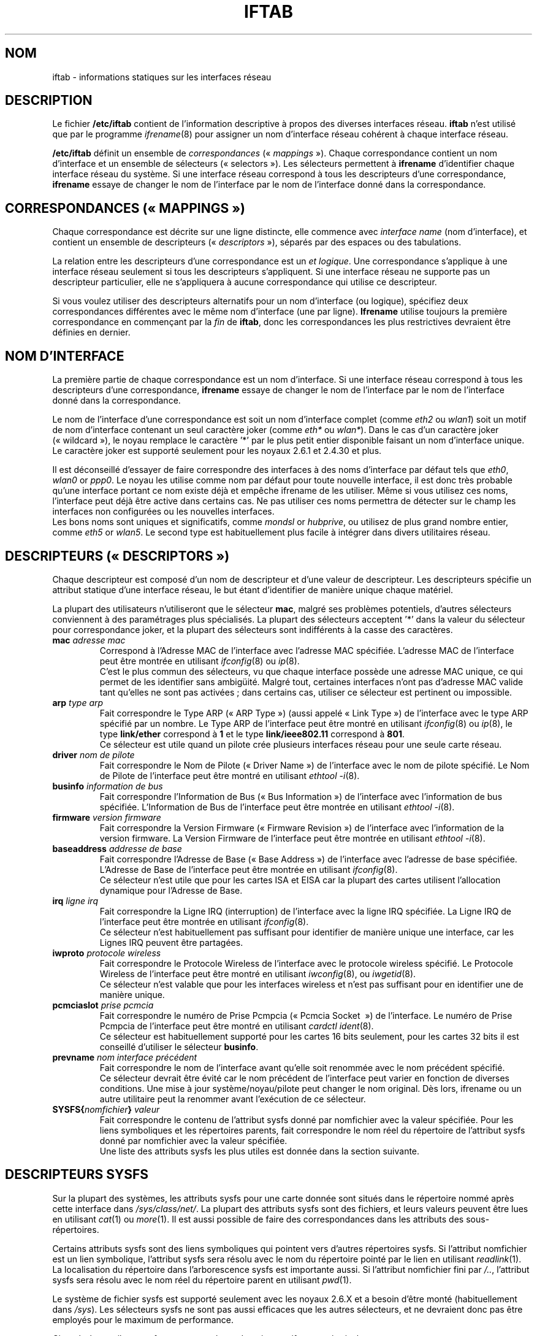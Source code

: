 .\" Jean II - HPL - 2004-2007
.\" iftab.5
.\"
.\" Traduction 2004/08/25 Maxime CHARPENNE (voir
.\" http://www.delafond.org/traducmanfr/)
.\" 1ère traduction        : version 27-pre25
.\" Mise à jour 2007/09    : version 29-pre21
.\" Mise à jour 2007/10    : version 30-pre1
.\" Mise à jour 2007/10/29 : version 30-pre3
.\"
.TH IFTAB 5 "26 février 2007" "wireless-tools" "Manuel du Programmeur Linux"
.\"
.\" NAME part
.\"
.SH NOM
iftab \- informations statiques sur les interfaces réseau
.\"
.\" DESCRIPTION part
.\"
.SH DESCRIPTION
Le fichier
.B /etc/iftab
contient de l'information descriptive à propos des diverses interfaces réseau.
.B iftab
n'est utilisé que par le programme
.IR ifrename (8)
pour assigner un nom d'interface réseau cohérent à chaque interface réseau.
.PP
.B /etc/iftab
définit un ensemble de
.IR correspondances " («\ " mappings "\ »)."
Chaque correspondance contient un nom d'interface et un ensemble de sélecteurs
(«\ selectors\ »). Les sélecteurs permettent à
.B ifrename
d'identifier chaque interface réseau du système. Si une interface réseau
correspond à tous les descripteurs d'une correspondance,
.B ifrename
essaye de changer le nom de l'interface par le nom de l'interface donné dans la
correspondance.
.\"
.\" MAPPINGS part
.\"
.SH CORRESPONDANCES («\ MAPPINGS\ »)
Chaque correspondance est décrite sur une ligne distincte, elle commence avec
.IR "interface name" " (nom d'interface),"
et contient un ensemble de
.RI "descripteurs («\ " descriptors "\ »),"
séparés par des espaces ou des tabulations.
.PP
La relation entre les descripteurs d'une correspondance est un
.IR "et logique" .
Une correspondance s'applique à une interface réseau seulement si tous les
descripteurs s'appliquent. Si une interface réseau ne supporte pas un
descripteur particulier, elle ne s'appliquera à aucune correspondance qui
utilise ce descripteur.
.PP
Si vous voulez utiliser des descripteurs alternatifs pour un nom d'interface
(ou logique), spécifiez deux correspondances différentes avec le même nom
d'interface (une par ligne).
.B Ifrename
utilise toujours la première correspondance en commençant par la
.I fin
de
.BR iftab ,
donc les correspondances les plus restrictives devraient être définies en
dernier.
.\"
.\" INTERFACE NAME part
.\"
.SH NOM D'INTERFACE
La première partie de chaque correspondance est un nom d'interface. Si une
interface réseau correspond à tous les descripteurs d'une correspondance,
.B ifrename
essaye de changer le nom de l'interface par le nom de l'interface donné dans la
correspondance.
.PP
Le nom de l'interface d'une correspondance est soit un nom d'interface complet
(comme
.IR eth2 " ou " wlan1 )
soit un motif de nom d'interface contenant un seul caractère joker (comme
.IR eth* " ou " wlan* ).
Dans le cas d'un caractère joker («\ wildcard\ »), le noyau remplace le
caractère '*' par le plus petit entier disponible faisant un nom d'interface
unique. Le caractère joker est supporté seulement pour les noyaux 2.6.1 et
2.4.30 et plus.
.PP
Il est déconseillé d'essayer de faire correspondre des interfaces à des noms
d'interface par défaut tels que
.IR eth0 ", " wlan0 " or " ppp0 .
Le noyau les utilise comme nom par défaut pour toute nouvelle interface,
il est donc très probable qu'une interface portant ce nom existe déjà et
empêche ifrename de les utiliser. Même si vous utilisez ces noms, l'interface
peut déjà être active dans certains cas. Ne pas utiliser ces noms permettra de
détecter sur le champ les interfaces non configurées ou les nouvelles
interfaces.
.br
Les bons noms sont uniques et significatifs, comme
.IR mondsl " or " hubprive ,
ou utilisez de plus grand nombre entier, comme
.IR eth5 " or " wlan5 .
Le second type est habituellement plus facile à intégrer dans divers
utilitaires réseau.
.\"
.\" DESCRIPTORS part
.\"
.SH DESCRIPTEURS («\ DESCRIPTORS\ »)
Chaque descripteur est composé d'un nom de descripteur et d'une valeur de
descripteur. Les descripteurs spécifie un attribut statique d'une interface
réseau, le but étant d'identifier de manière unique chaque matériel.
.PP
La plupart des utilisateurs n'utiliseront que le sélecteur
.BR mac ,
malgré ses problèmes potentiels, d'autres sélecteurs conviennent à des
paramétrages plus spécialisés. La plupart des sélecteurs acceptent '*' dans la
valeur du sélecteur pour correspondance joker, et la plupart des sélecteurs
sont indifférents à la casse des caractères.
.TP
.BI mac " adresse mac"
Correspond à l'Adresse MAC de l'interface avec l'adresse MAC spécifiée.
L'adresse MAC de l'interface peut être montrée en utilisant
.IR ifconfig (8)
ou
.IR ip (8).
.br
C'est le plus commun des sélecteurs, vu que chaque interface possède une
adresse MAC unique, ce qui permet de les identifier sans ambigüité.
Malgré tout, certaines interfaces n'ont pas d'adresse MAC valide tant qu'elles
ne sont pas activées\ ; dans certains cas, utiliser ce sélecteur est pertinent
ou impossible.
.TP
.BI arp " type arp"
Fait correspondre le Type ARP («\ ARP Type\ ») (aussi appelé «\ Link Type\ »)
de l'interface avec le type ARP spécifié par un nombre. Le Type ARP de
l'interface peut être montré en utilisant
.IR ifconfig (8)
ou
.IR ip (8),
le type
.B link/ether
correspond à
.B 1
et le type
.B link/ieee802.11
correspond à
.BR 801 .
.br
Ce sélecteur est utile quand un pilote crée plusieurs interfaces réseau pour
une seule carte réseau.
.TP
.BI driver " nom de pilote"
Fait correspondre le Nom de Pilote («\ Driver Name\ ») de l'interface avec le
nom de pilote spécifié. Le Nom de Pilote de l'interface peut être montré en
utilisant
.IR "ethtool -i" (8).
.TP
.BI businfo " information de bus"
Fait correspondre l'Information de Bus («\ Bus Information\ ») de l'interface
avec l'information de bus spécifiée. L'Information de Bus de l'interface peut
être montrée en utilisant
.IR "ethtool -i" (8).
.TP
.BI firmware " version firmware "
Fait correspondre la Version Firmware («\ Firmware Revision\ ») de l'interface
avec l'information de la version firmware. La Version Firmware de l'interface
peut être montrée en utilisant
.IR "ethtool -i" (8).
.TP
.BI baseaddress " addresse de base"
Fait correspondre l'Adresse de Base («\ Base Address\ ») de l'interface avec
l'adresse de base spécifiée. L'Adresse de Base de l'interface peut être montrée
en utilisant
.IR ifconfig (8).
.br
Ce sélecteur n'est utile que pour les cartes ISA et EISA car la plupart des
cartes utilisent l'allocation dynamique pour l'Adresse de Base.
.TP
.BI irq " ligne irq"
Fait correspondre la Ligne IRQ (interruption) de l'interface avec la ligne IRQ
spécifiée. La Ligne IRQ de l'interface peut être montrée en utilisant
.IR ifconfig (8).
.br
Ce sélecteur n'est habituellement pas suffisant pour identifier de manière
unique une interface, car les Lignes IRQ peuvent être partagées.
.TP
.BI iwproto " protocole wireless"
Fait correspondre le Protocole Wireless de l'interface avec le protocole
wireless spécifié. Le Protocole Wireless de l'interface peut être montré
en utilisant
.IR iwconfig (8),
ou
.IR iwgetid (8).
.br
Ce sélecteur n'est valable que pour les interfaces wireless et n'est pas
suffisant pour en identifier une de manière unique.
.TP
.BI pcmciaslot " prise pcmcia "
Fait correspondre le numéro de Prise Pcmpcia («\ Pcmcia Socket \ ») de
l'interface. Le numéro de Prise Pcmpcia de l'interface peut être montré en
utilisant
.IR "cardctl ident" (8).
.br
Ce sélecteur est habituellement supporté pour les cartes 16 bits seulement,
pour les cartes 32 bits il est conseillé d'utiliser le sélecteur
.BR businfo .
.TP
.BI prevname " nom interface précédent"
Fait correspondre le nom de l'interface avant qu'elle soit renommée avec
le nom précédent spécifié.
.br
Ce sélecteur devrait être évité car le nom précédent de l'interface peut varier
en fonction de diverses conditions. Une mise à jour système/noyau/pilote peut
changer le nom original. Dès lors, ifrename ou un autre utilitaire peut la
renommer avant l'exécution de ce sélecteur.
.TP
.BI SYSFS{ nomfichier } " valeur"
Fait correspondre le contenu de l'attribut sysfs donné par nomfichier avec la
valeur spécifiée. Pour les liens symboliques et les répertoires parents, fait
correspondre le nom réel du répertoire de l'attribut sysfs donné par nomfichier
avec la valeur spécifiée.
.br
Une liste des attributs sysfs les plus utiles est donnée dans la section
suivante.
.\"
.\" SYSFS DESCRIPTORS part
.\"
.SH DESCRIPTEURS SYSFS
Sur la plupart des systèmes, les attributs sysfs pour une carte donnée sont
situés dans le répertoire nommé après cette interface dans
.IR /sys/class/net/ .
La plupart des attributs sysfs sont des fichiers, et leurs valeurs peuvent
être lues en utilisant
.IR cat "(1) ou " more (1).
Il est aussi possible de faire des correspondances dans les attributs des
sous-répertoires.
.PP
Certains attributs sysfs sont des liens symboliques qui pointent vers d'autres
répertoires sysfs. Si l'attribut nomfichier est un lien symbolique, l'attribut
sysfs sera résolu avec le nom du répertoire pointé par le lien en utilisant
.IR readlink (1).
La localisation du répertoire dans l'arborescence sysfs est importante aussi.
Si l'attribut nomfichier fini par
.IR /.. ,
l'attribut sysfs sera résolu avec le nom réel du répertoire parent en utilisant
.IR pwd (1).
.PP
Le système de fichier sysfs est supporté seulement avec les noyaux 2.6.X et a
besoin d'être monté (habituellement dans
.IR /sys ).
Les sélecteurs sysfs ne sont pas aussi efficaces que les autres sélecteurs, et
ne devraient donc pas être employés pour le maximum de performance.
.PP
Ci-après les attributs sysfs communs et leurs descripteurs ifrename équivalents.
.TP
.BI SYSFS{address} " valeur"
Comme le descripteur
.BR mac .
.TP
.BI SYSFS{type} " valeur"
Comme le descripteur
.BR arp .
.TP
.BI SYSFS{device} " valeur"
Valable seulement jusqu'au noyau 2.6.20. Comme le sélecteur
.BR businfo .
.TP
.BI SYSFS{..} " valeur"
Valable seulement depuis le noyau 2.6.21. Comme le sélecteur
.BR businfo .
.TP
.BI SYSFS{device/driver} " valeur"
Valable seulement jusqu'au noyau 2.6.20. Comme le sélecteur
.BR driver .
.TP
.BI SYSFS{../driver} " valeur"
Valable seulement depuis le noyau 2.6.21. Comme le sélecteur
.BR driver .
.TP
.BI SYSFS{device/irq} " valeur"
Valable seulement jusqu'au noyau 2.6.20. Comme le sélecteur
.BR irq .
.TP
.BI SYSFS{../irq} " valeur"
Valable seulement depuis le noyau 2.6.21. Comme le sélecteur
.BR irq .
.\"
.\" EXAMPLES part
.\"
.SH EXEMPLES
# Ceci est un commentaire
.br
eth2		mac 08:00:09:DE:82:0E
.br
eth3		driver wavelan interrupt 15 baseaddress 0x390
.br
eth4		driver pcnet32 businfo 0000:02:05.0
.br
air*		mac 00:07:0E:* arp 1
.br
myvpn   SYSFS{address} 00:10:83:* SYSFS{type} 1
.br
bcm*            SYSFS{device} 0000:03:00.0 SYSFS{device/driver} bcm43xx
.br
bcm*            SYSFS{..} 0000:03:00.0 SYSFS{../driver} bcm43xx
.\"
.\" AUTHOR part
.\"
.SH AUTEUR
Jean Tourrilhes \- jt@hpl.hp.com
.\"
.\" TRADUCTION part
.\"
.SH TRADUCTION
Maxime CHARPENNE, octobre 2007 (wireless_tools.30-pre3).
.\"
.\" AVERTISSEMENT part
.\"
.SH AVERTISSEMENT SUR LA TRADUCTION
Il est possible que cette traduction soit imparfaite ou périmée. En cas de
doute, veuillez vous reporter au document original en langue anglaise fourni
avec le programme.
.\"
.\" FILES part
.\"
.SH FICHIERS
.I /etc/iftab
.\"
.\" SEE ALSO part
.\"
.SH VOIR AUSSI
.BR ifrename (8),
.BR ifconfig (8),
.BR ip (8),
.BR ethtool (8),
.BR iwconfig (8).
